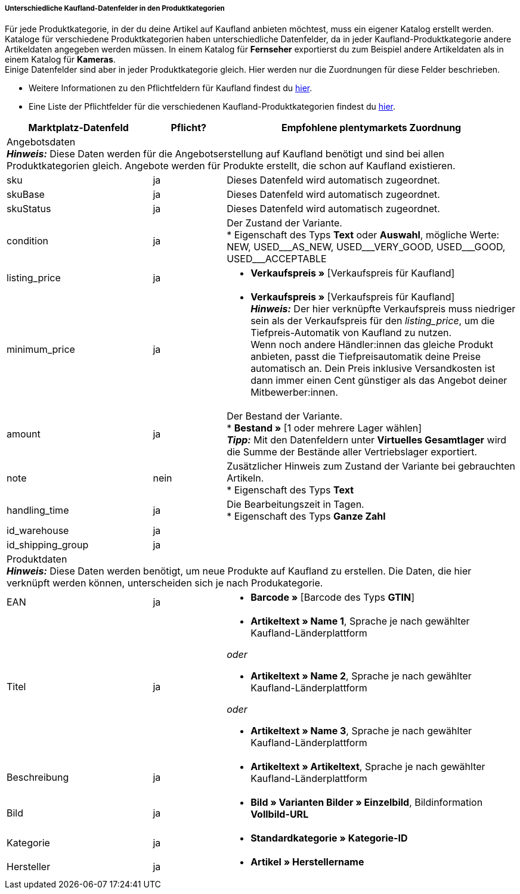 [discrete]
===== Unterschiedliche Kaufland-Datenfelder in den Produktkategorien

Für jede Produktkategorie, in der du deine Artikel auf Kaufland anbieten möchtest, muss ein eigener Katalog erstellt werden. Kataloge für verschiedene Produktkategorien haben unterschiedliche Datenfelder, da in jeder Kaufland-Produktkategorie andere Artikeldaten angegeben werden müssen. In einem Katalog für *Fernseher* exportierst du zum Beispiel andere Artikeldaten als in einem Katalog für *Kameras*. +
Einige Datenfelder sind aber in jeder Produktkategorie gleich. Hier werden nur die Zuordnungen für diese Felder beschrieben.

* Weitere Informationen zu den Pflichtfeldern für Kaufland findest du link:https://www.kaufland.de/produktdaten/pflichtattribute/[hier^].

* Eine Liste der Pflichtfelder für die verschiedenen Kaufland-Produktkategorien findest du link:https://cdn02.plentymarkets.com/pmsbpnokwu6a/frontend/Kaufland_mandatory-attributes.xlsx[hier^].

[[table-recommended-mappings]]
[cols="2,1,4a"]
|===
|Marktplatz-Datenfeld |Pflicht? |Empfohlene plentymarkets Zuordnung

3+| Angebotsdaten +
*_Hinweis:_* Diese Daten werden für die Angebotserstellung auf Kaufland benötigt und sind bei allen Produktkategorien gleich. Angebote werden für Produkte erstellt, die schon auf Kaufland existieren.

| sku
| ja
| Dieses Datenfeld wird automatisch zugeordnet.

| skuBase
| ja
| Dieses Datenfeld wird automatisch zugeordnet.

| skuStatus
| ja
| Dieses Datenfeld wird automatisch zugeordnet.

| condition
| ja
| Der Zustand der Variante. +
* Eigenschaft des Typs *Text* oder *Auswahl*, mögliche Werte: NEW, USED&#95;&#95;&#95;AS&#95;NEW, USED&#95;&#95;&#95;VERY&#95;GOOD, USED&#95;&#95;&#95;GOOD, USED&#95;&#95;&#95;ACCEPTABLE

| listing_price
| ja
| * *Verkaufspreis »* [Verkaufspreis für Kaufland]

| minimum_price
| ja
| * *Verkaufspreis »* [Verkaufspreis für Kaufland] +
*_Hinweis:_* Der hier verknüpfte Verkaufspreis muss niedriger sein als der Verkaufspreis für den _listing_price_, um die Tiefpreis-Automatik von Kaufland zu nutzen. +
Wenn noch andere Händler:innen das gleiche Produkt anbieten, passt die Tiefpreisautomatik deine Preise automatisch an. Dein Preis inklusive Versandkosten ist dann immer einen Cent günstiger als das Angebot deiner Mitbewerber:innen.

| amount
| ja
| Der Bestand der Variante. +
* *Bestand »* [1 oder mehrere Lager wählen] +
*_Tipp:_* Mit den Datenfeldern unter *Virtuelles Gesamtlager* wird die Summe der Bestände aller Vertriebslager exportiert.

| note
| nein
| Zusätzlicher Hinweis zum Zustand der Variante bei gebrauchten Artikeln. +
* Eigenschaft des Typs *Text*

| handling_time
| ja
| Die Bearbeitungszeit in Tagen. +
* Eigenschaft des Typs *Ganze Zahl*

| id_warehouse
| ja
| 

| id_shipping_group
| ja
| 

3+| Produktdaten +
*_Hinweis:_* Diese Daten werden benötigt, um neue Produkte auf Kaufland zu erstellen. Die Daten, die hier verknüpft werden können, unterscheiden sich je nach Produkategorie.

| EAN
| ja
| * *Barcode »* [Barcode des Typs *GTIN*]

| Titel
| ja
| * *Artikeltext » Name 1*, Sprache je nach gewählter Kaufland-Länderplattform

_oder_

* *Artikeltext » Name 2*, Sprache je nach gewählter Kaufland-Länderplattform

_oder_

* *Artikeltext » Name 3*, Sprache je nach gewählter Kaufland-Länderplattform

| Beschreibung
| ja
| * *Artikeltext » Artikeltext*, Sprache je nach gewählter Kaufland-Länderplattform

| Bild
| ja
| * *Bild » Varianten Bilder » Einzelbild*, Bildinformation *Vollbild-URL*

| Kategorie
| ja
| * *Standardkategorie » Kategorie-ID*

| Hersteller
| ja
| * *Artikel » Herstellername*
|===